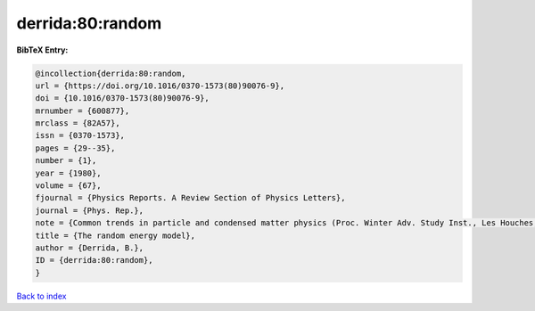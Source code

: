 derrida:80:random
=================

.. :cite:t:`derrida:80:random`

.. bibliography:: ../../All.bib

**BibTeX Entry:**

.. code-block:: bibtex

   @incollection{derrida:80:random,
   url = {https://doi.org/10.1016/0370-1573(80)90076-9},
   doi = {10.1016/0370-1573(80)90076-9},
   mrnumber = {600877},
   mrclass = {82A57},
   issn = {0370-1573},
   pages = {29--35},
   number = {1},
   year = {1980},
   volume = {67},
   fjournal = {Physics Reports. A Review Section of Physics Letters},
   journal = {Phys. Rep.},
   note = {Common trends in particle and condensed matter physics (Proc. Winter Adv. Study Inst., Les Houches, 1980)},
   title = {The random energy model},
   author = {Derrida, B.},
   ID = {derrida:80:random},
   }

`Back to index <../index>`_
